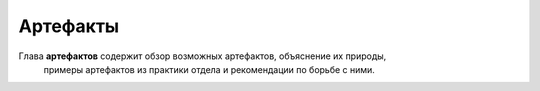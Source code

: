 .. _diagnostic_protocols_artefacts:

Артефакты
=========

Глава **артефактов** содержит обзор возможных артефактов, объяснение их природы,
   примеры артефактов из практики отдела и рекомендации по борьбе с ними.